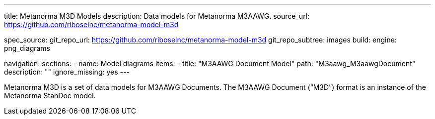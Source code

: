 ---
title: Metanorma M3D Models
description: Data models for Metanorma M3AAWG.
source_url: https://github.com/riboseinc/metanorma-model-m3d

spec_source:
  git_repo_url: https://github.com/riboseinc/metanorma-model-m3d
  git_repo_subtree: images
  build:
    engine: png_diagrams

navigation:
  sections:
  - name: Model diagrams
    items:
    - title: "M3AAWG Document Model"
      path: "M3aawg_M3aawgDocument"
      description: ""
      ignore_missing: yes
---

Metanorma M3D is a set of data models for M3AAWG Documents.
The M3AAWG Document ("`M3D`") format is an instance of the Metanorma StanDoc model.
